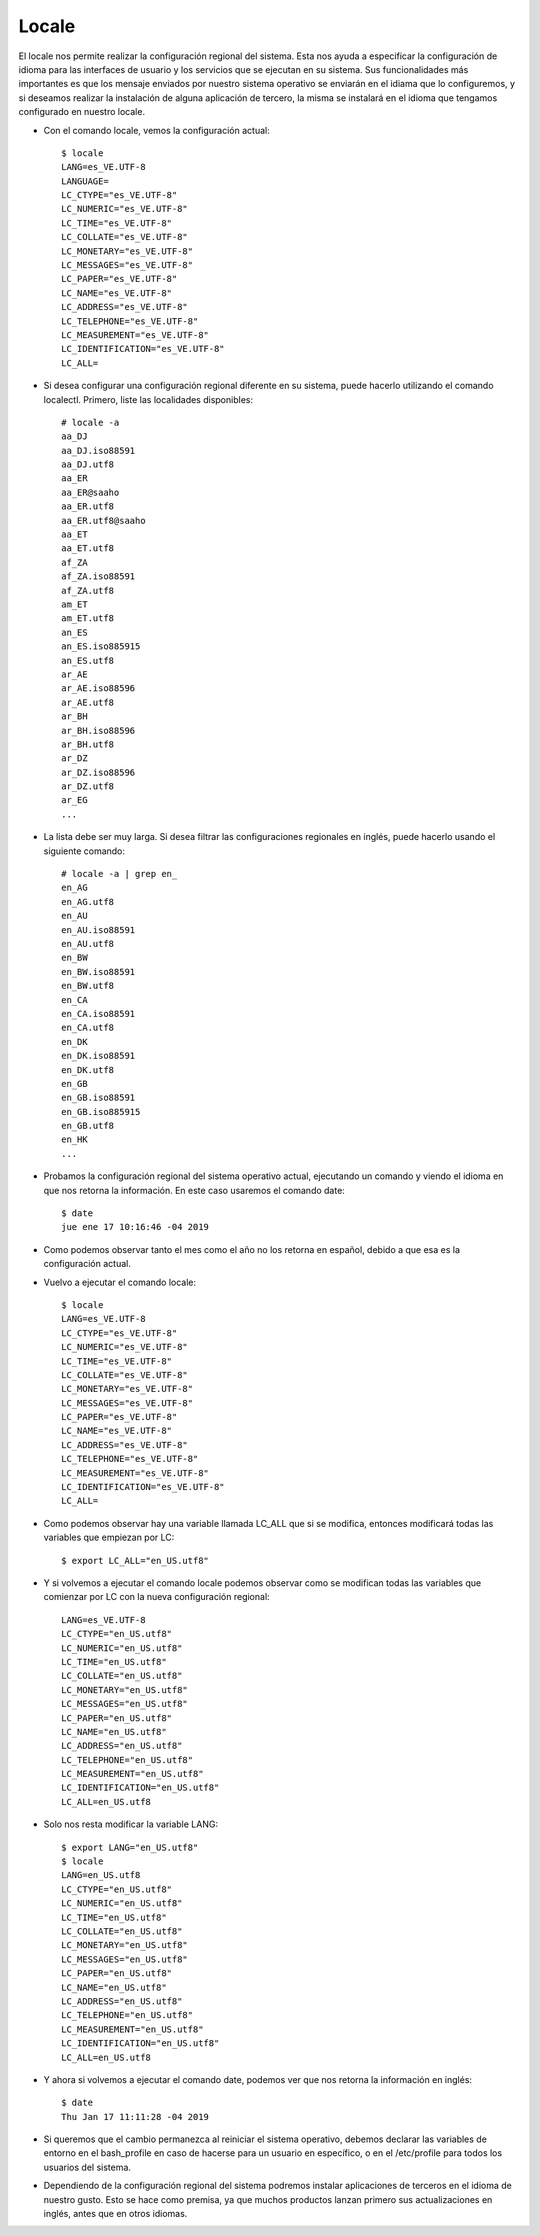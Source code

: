 Locale
=========

El locale nos permite realizar la configuración regional del sistema. Esta nos ayuda a especificar la configuración de idioma para las interfaces de usuario y los servicios que se ejecutan en su sistema. Sus funcionalidades más importantes es que los mensaje enviados por nuestro sistema operativo se enviarán en el idiama que lo configuremos, y si deseamos realizar la instalación de alguna aplicación de tercero, la misma se instalará en el idioma que tengamos configurado en nuestro locale.


- Con el comando locale, vemos la configuración actual::


	$ locale
	LANG=es_VE.UTF-8
	LANGUAGE=
	LC_CTYPE="es_VE.UTF-8"
	LC_NUMERIC="es_VE.UTF-8"
	LC_TIME="es_VE.UTF-8"
	LC_COLLATE="es_VE.UTF-8"
	LC_MONETARY="es_VE.UTF-8"
	LC_MESSAGES="es_VE.UTF-8"
	LC_PAPER="es_VE.UTF-8"
	LC_NAME="es_VE.UTF-8"
	LC_ADDRESS="es_VE.UTF-8"
	LC_TELEPHONE="es_VE.UTF-8"
	LC_MEASUREMENT="es_VE.UTF-8"
	LC_IDENTIFICATION="es_VE.UTF-8"
	LC_ALL=


- Si desea configurar una configuración regional diferente en su sistema, puede hacerlo utilizando el comando localectl. Primero, liste las localidades disponibles::


	# locale -a
	aa_DJ
	aa_DJ.iso88591
	aa_DJ.utf8
	aa_ER
	aa_ER@saaho
	aa_ER.utf8
	aa_ER.utf8@saaho
	aa_ET
	aa_ET.utf8
	af_ZA
	af_ZA.iso88591
	af_ZA.utf8
	am_ET
	am_ET.utf8
	an_ES
	an_ES.iso885915
	an_ES.utf8
	ar_AE
	ar_AE.iso88596
	ar_AE.utf8
	ar_BH
	ar_BH.iso88596
	ar_BH.utf8
	ar_DZ
	ar_DZ.iso88596
	ar_DZ.utf8
	ar_EG
	...


- La lista debe ser muy larga. Si desea filtrar las configuraciones regionales en inglés, puede hacerlo usando el siguiente comando::


	# locale -a | grep en_
	en_AG
	en_AG.utf8
	en_AU
	en_AU.iso88591
	en_AU.utf8
	en_BW
	en_BW.iso88591
	en_BW.utf8
	en_CA
	en_CA.iso88591
	en_CA.utf8
	en_DK
	en_DK.iso88591
	en_DK.utf8
	en_GB
	en_GB.iso88591
	en_GB.iso885915
	en_GB.utf8
	en_HK
	...

- Probamos la configuración regional del sistema operativo actual, ejecutando un comando y viendo el idioma en que nos retorna la información. En este caso usaremos el comando date::


	$ date
	jue ene 17 10:16:46 -04 2019


- Como podemos observar tanto el mes como el año no los retorna en español, debido a que esa es la configuración actual.


- Vuelvo a ejecutar el comando locale::

	$ locale
	LANG=es_VE.UTF-8
	LC_CTYPE="es_VE.UTF-8"
	LC_NUMERIC="es_VE.UTF-8"
	LC_TIME="es_VE.UTF-8"
	LC_COLLATE="es_VE.UTF-8"
	LC_MONETARY="es_VE.UTF-8"
	LC_MESSAGES="es_VE.UTF-8"
	LC_PAPER="es_VE.UTF-8"
	LC_NAME="es_VE.UTF-8"
	LC_ADDRESS="es_VE.UTF-8"
	LC_TELEPHONE="es_VE.UTF-8"
	LC_MEASUREMENT="es_VE.UTF-8"
	LC_IDENTIFICATION="es_VE.UTF-8"
	LC_ALL=


- Como podemos observar hay una variable llamada LC_ALL que si se modifica, entonces modificará todas las variables que empiezan por LC::

	
	$ export LC_ALL="en_US.utf8"


- Y si volvemos a ejecutar el comando locale podemos observar como se modifican todas las variables que comienzar por LC con la nueva configuración regional::


	LANG=es_VE.UTF-8
	LC_CTYPE="en_US.utf8"
	LC_NUMERIC="en_US.utf8"
	LC_TIME="en_US.utf8"
	LC_COLLATE="en_US.utf8"
	LC_MONETARY="en_US.utf8"
	LC_MESSAGES="en_US.utf8"
	LC_PAPER="en_US.utf8"
	LC_NAME="en_US.utf8"
	LC_ADDRESS="en_US.utf8"
	LC_TELEPHONE="en_US.utf8"
	LC_MEASUREMENT="en_US.utf8"
	LC_IDENTIFICATION="en_US.utf8"
	LC_ALL=en_US.utf8


- Solo nos resta modificar la variable LANG::


	$ export LANG="en_US.utf8"
	$ locale
	LANG=en_US.utf8
	LC_CTYPE="en_US.utf8"
	LC_NUMERIC="en_US.utf8"
	LC_TIME="en_US.utf8"
	LC_COLLATE="en_US.utf8"
	LC_MONETARY="en_US.utf8"
	LC_MESSAGES="en_US.utf8"
	LC_PAPER="en_US.utf8"
	LC_NAME="en_US.utf8"
	LC_ADDRESS="en_US.utf8"
	LC_TELEPHONE="en_US.utf8"
	LC_MEASUREMENT="en_US.utf8"
	LC_IDENTIFICATION="en_US.utf8"
	LC_ALL=en_US.utf8


- Y ahora si volvemos a ejecutar el comando date, podemos ver que nos retorna la información en inglés::


	$ date
	Thu Jan 17 11:11:28 -04 2019


- Si queremos que el cambio permanezca al reiniciar el sistema operativo, debemos declarar las variables de entorno en el bash_profile en caso de hacerse para un usuario en específico, o en el /etc/profile para todos los usuarios del sistema.


- Dependiendo de la configuración regional del sistema podremos instalar aplicaciones de terceros en el idioma de nuestro gusto. Esto se hace como premisa, ya que muchos productos lanzan primero sus actualizaciones en inglés, antes que en otros idiomas.



